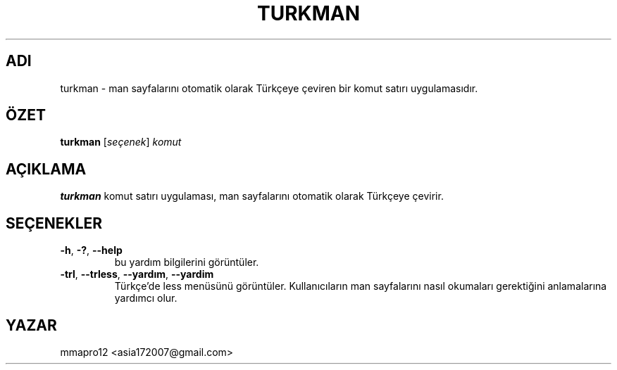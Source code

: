 .TH TURKMAN 1 2025-02-19 GNU

.SH ADI
turkman \- man sayfalarını otomatik olarak Türkçeye çeviren bir komut satırı uygulamasıdır.

.SH ÖZET
.B turkman
[\fIseçenek\fR]
\fIkomut\fR

.SH AÇIKLAMA
.B turkman
komut satırı uygulaması, man sayfalarını otomatik olarak Türkçeye çevirir.

.SH SEÇENEKLER

.TP
.BR \-h ", " \-? ", " \-\-help
bu yardım bilgilerini görüntüler.

.TP
.BR \-trl ", " \-\-trless ", " \-\-yardım ", " \-\-yardim
Türkçe'de less menüsünü görüntüler. Kullanıcıların man sayfalarını nasıl okumaları gerektiğini anlamalarına yardımcı olur.

.SH YAZAR
mmapro12 <asia172007@gmail.com>

